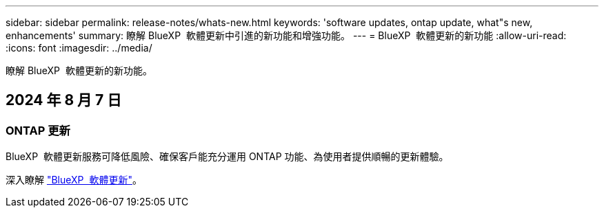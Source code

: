 ---
sidebar: sidebar 
permalink: release-notes/whats-new.html 
keywords: 'software updates, ontap update, what"s new, enhancements' 
summary: 瞭解 BlueXP  軟體更新中引進的新功能和增強功能。 
---
= BlueXP  軟體更新的新功能
:allow-uri-read: 
:icons: font
:imagesdir: ../media/


[role="lead"]
瞭解 BlueXP  軟體更新的新功能。



== 2024 年 8 月 7 日



=== ONTAP 更新

BlueXP  軟體更新服務可降低風險、確保客戶能充分運用 ONTAP 功能、為使用者提供順暢的更新體驗。

深入瞭解 link:https://docs.netapp.com/us-en/bluexp-software-updates/get-started/software-updates.html["BlueXP  軟體更新"]。
